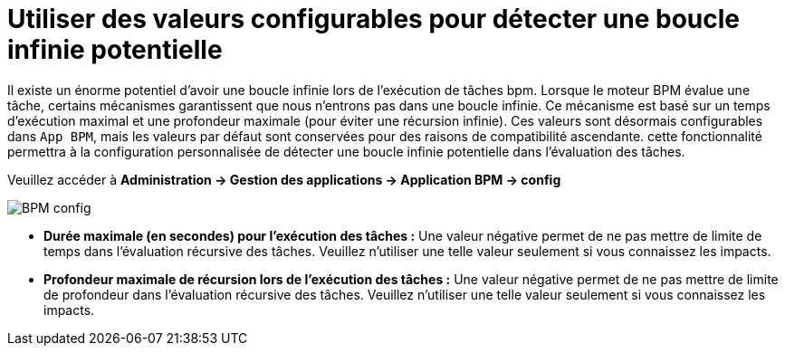 =  Utiliser des valeurs configurables pour détecter une boucle infinie potentielle
:toc-title:
:page-pagination:
:experimental:

Il existe un énorme potentiel d'avoir une boucle infinie lors de l'exécution de tâches bpm.
Lorsque le moteur BPM évalue une tâche, certains mécanismes garantissent que nous n'entrons pas dans une boucle infinie. Ce mécanisme est basé sur un temps d'exécution maximal et une profondeur maximale (pour éviter une récursion infinie).
Ces valeurs sont désormais configurables dans `App BPM`, mais les valeurs par défaut sont conservées pour des raisons de compatibilité ascendante.
cette fonctionnalité permettra à la configuration personnalisée de détecter une boucle infinie potentielle dans l'évaluation des tâches.

Veuillez accéder à ** Administration -> Gestion des applications -> Application BPM -> config **

image::bpm-config.png[BPM config]

* **Durée maximale (en secondes) pour l'exécution des tâches :**  Une valeur négative permet de ne pas mettre de limite de temps dans l'évaluation récursive des tâches. Veuillez n'utiliser une telle valeur seulement si vous connaissez les impacts.
* **Profondeur maximale de récursion lors de l'exécution des tâches :**  Une valeur négative permet de ne pas mettre de limite de profondeur dans l'évaluation récursive des tâches. Veuillez n'utiliser une telle valeur seulement si vous connaissez les impacts.
